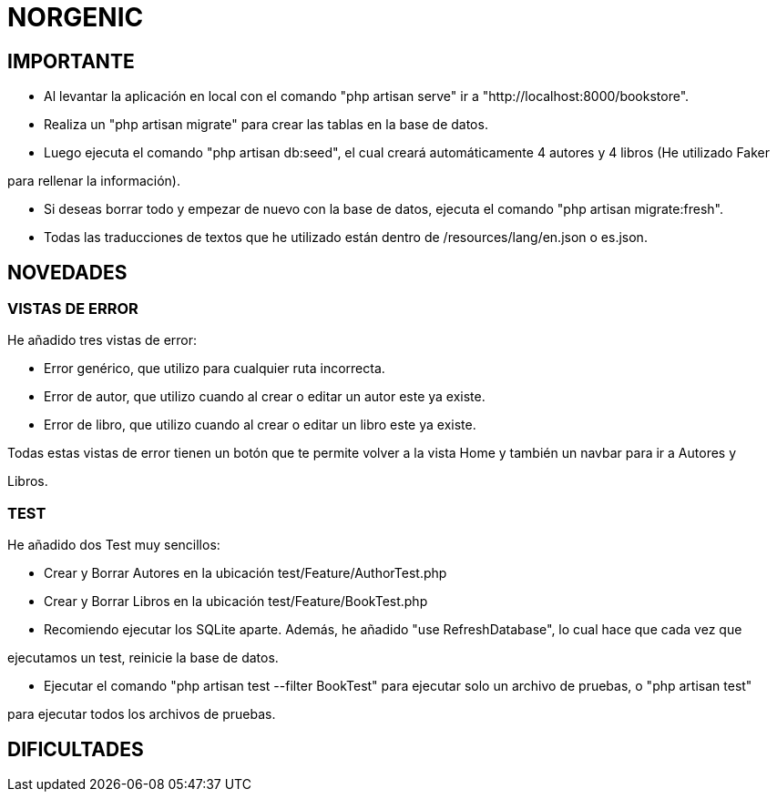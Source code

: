 # NORGENIC

== IMPORTANTE

- Al levantar la aplicación en local con el comando "php artisan serve" ir a "http://localhost:8000/bookstore".

- Realiza un "php artisan migrate" para crear las tablas en la base de datos.

- Luego ejecuta el comando "php artisan db:seed", el cual creará automáticamente 4 autores y 4 libros (He utilizado Faker

para rellenar la información).

- Si deseas borrar todo y empezar de nuevo con la base de datos, ejecuta el comando "php artisan migrate:fresh".

- Todas las traducciones de textos que he utilizado están dentro de /resources/lang/en.json o es.json.

== NOVEDADES

=== VISTAS DE ERROR

He añadido tres vistas de error:

- Error genérico, que utilizo para cualquier ruta incorrecta.

- Error de autor, que utilizo cuando al crear o editar un autor este ya existe.

- Error de libro, que utilizo cuando al crear o editar un libro este ya existe.

Todas estas vistas de error tienen un botón que te permite volver a la vista Home y también un navbar para ir a Autores y 

Libros.

=== TEST

He añadido dos Test muy sencillos:

- Crear y Borrar Autores  en la ubicación test/Feature/AuthorTest.php

- Crear y Borrar Libros  en la ubicación test/Feature/BookTest.php

- Recomiendo ejecutar los SQLite aparte. Además, he añadido "use RefreshDatabase", lo cual hace que cada vez que 

ejecutamos un test, reinicie la base de datos.

- Ejecutar el comando "php artisan test --filter BookTest" para ejecutar solo un archivo de pruebas, o "php artisan test" 

para ejecutar todos los archivos de pruebas.


== DIFICULTADES

